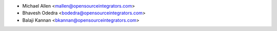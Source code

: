 * Michael Allen <mallen@opensourceintegrators.com>
* Bhavesh Odedra <bodedra@opensourceintegrators.com>
* Balaji Kannan <bkannan@opensourceintegrators.com>
